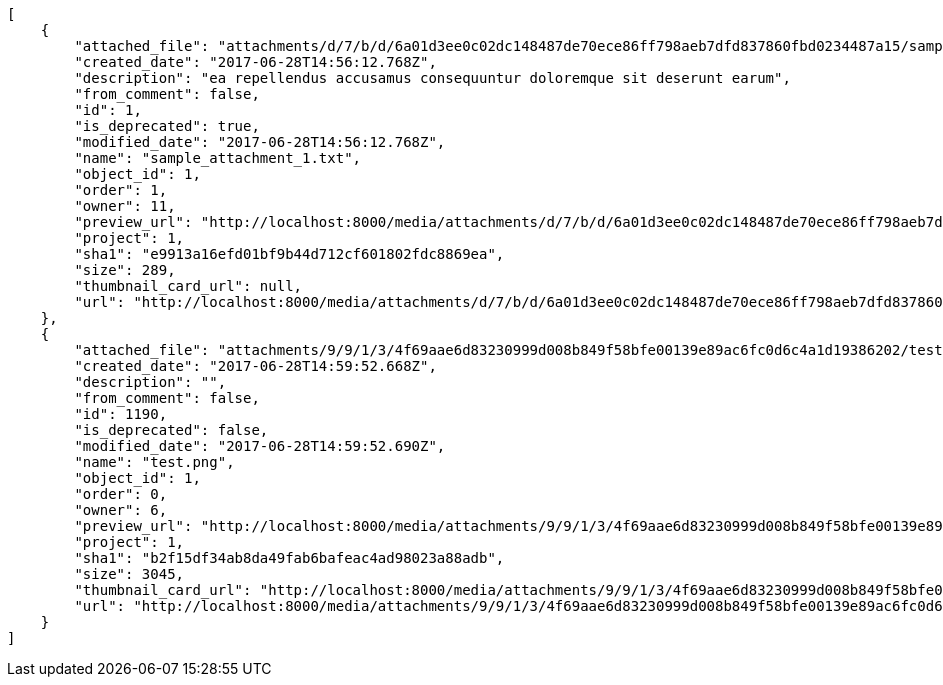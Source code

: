 [source,json]
----
[
    {
        "attached_file": "attachments/d/7/b/d/6a01d3ee0c02dc148487de70ece86ff798aeb7dfd837860fbd0234487a15/sample_attachment_1.txt",
        "created_date": "2017-06-28T14:56:12.768Z",
        "description": "ea repellendus accusamus consequuntur doloremque sit deserunt earum",
        "from_comment": false,
        "id": 1,
        "is_deprecated": true,
        "modified_date": "2017-06-28T14:56:12.768Z",
        "name": "sample_attachment_1.txt",
        "object_id": 1,
        "order": 1,
        "owner": 11,
        "preview_url": "http://localhost:8000/media/attachments/d/7/b/d/6a01d3ee0c02dc148487de70ece86ff798aeb7dfd837860fbd0234487a15/sample_attachment_1.txt",
        "project": 1,
        "sha1": "e9913a16efd01bf9b44d712cf601802fdc8869ea",
        "size": 289,
        "thumbnail_card_url": null,
        "url": "http://localhost:8000/media/attachments/d/7/b/d/6a01d3ee0c02dc148487de70ece86ff798aeb7dfd837860fbd0234487a15/sample_attachment_1.txt"
    },
    {
        "attached_file": "attachments/9/9/1/3/4f69aae6d83230999d008b849f58bfe00139e89ac6fc0d6c4a1d19386202/test.png",
        "created_date": "2017-06-28T14:59:52.668Z",
        "description": "",
        "from_comment": false,
        "id": 1190,
        "is_deprecated": false,
        "modified_date": "2017-06-28T14:59:52.690Z",
        "name": "test.png",
        "object_id": 1,
        "order": 0,
        "owner": 6,
        "preview_url": "http://localhost:8000/media/attachments/9/9/1/3/4f69aae6d83230999d008b849f58bfe00139e89ac6fc0d6c4a1d19386202/test.png",
        "project": 1,
        "sha1": "b2f15df34ab8da49fab6bafeac4ad98023a88adb",
        "size": 3045,
        "thumbnail_card_url": "http://localhost:8000/media/attachments/9/9/1/3/4f69aae6d83230999d008b849f58bfe00139e89ac6fc0d6c4a1d19386202/test.png.300x200_q85_crop.png",
        "url": "http://localhost:8000/media/attachments/9/9/1/3/4f69aae6d83230999d008b849f58bfe00139e89ac6fc0d6c4a1d19386202/test.png"
    }
]
----
